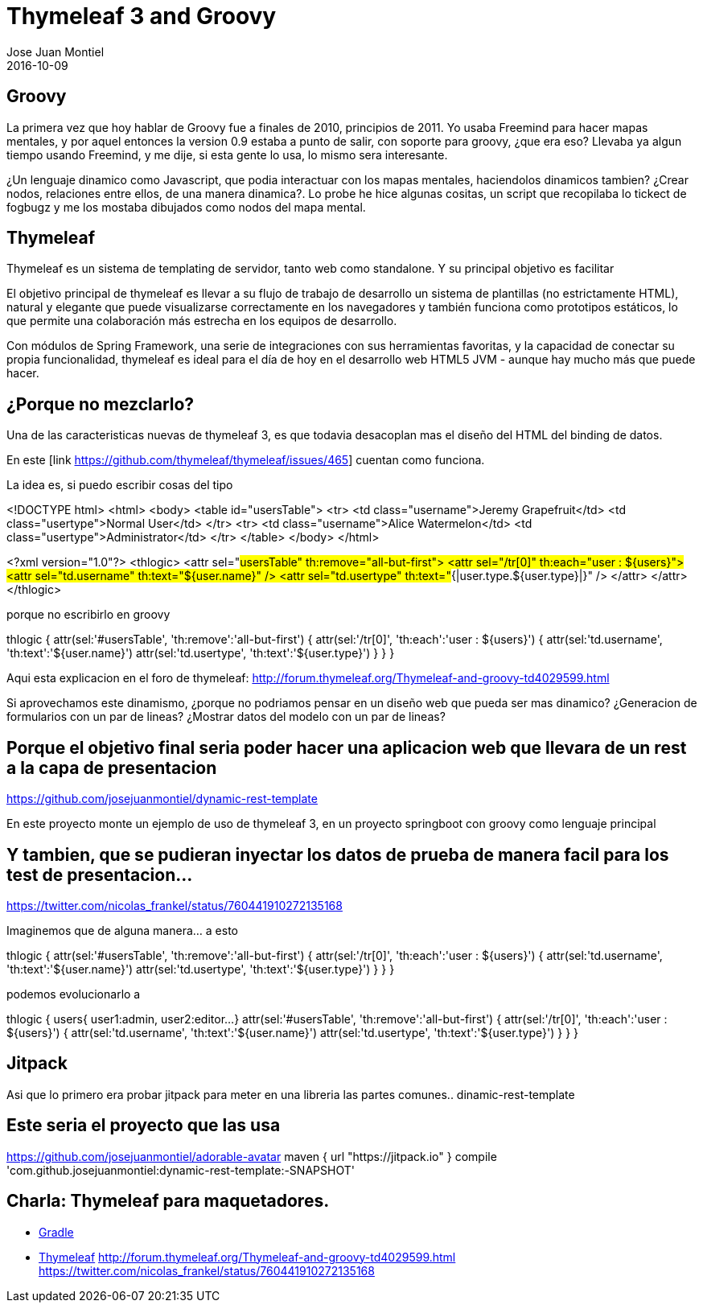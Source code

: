 = Thymeleaf 3 and Groovy
Jose Juan Montiel
2016-10-09
:jbake-type: post
:jbake-tags: jvm,sprinboot,thymeleaf3,groovy
:jbake-status: draft
:jbake-lang: en
:source-highlighter: prettify
:id: thymeleaf3-groovy
:icons: font

== Groovy

La primera vez que hoy hablar de Groovy fue a finales de 2010, principios de 2011. Yo usaba Freemind para hacer mapas mentales, y por aquel entonces la version 0.9 estaba a punto de salir, con soporte para groovy, ¿que era eso? Llevaba ya algun tiempo usando Freemind, y me dije, si esta gente lo usa, lo mismo sera interesante.

¿Un lenguaje dinamico como Javascript, que podia interactuar con los mapas mentales, haciendolos dinamicos tambien? ¿Crear nodos, relaciones entre ellos, de una manera dinamica?. Lo probe he hice algunas cositas, un script que recopilaba lo tickect de fogbugz y me los mostaba dibujados como nodos del mapa mental.

== Thymeleaf

Thymeleaf es un sistema de templating de servidor, tanto web como standalone. Y su principal objetivo es facilitar

El objetivo principal de thymeleaf es llevar a su flujo de trabajo de desarrollo un sistema de plantillas (no estrictamente HTML), natural y elegante que puede visualizarse correctamente en los navegadores y también funciona como prototipos estáticos, lo que permite una colaboración más estrecha en los equipos de desarrollo.

Con módulos de Spring Framework, una serie de integraciones con sus herramientas favoritas, y la capacidad de conectar su propia funcionalidad, thymeleaf es ideal para el día de hoy en el desarrollo web HTML5 JVM - aunque hay mucho más que puede hacer.

== ¿Porque no mezclarlo?

Una de las caracteristicas nuevas de thymeleaf 3, es que todavia desacoplan mas el diseño del HTML del binding de datos.

En este [link https://github.com/thymeleaf/thymeleaf/issues/465] cuentan como funciona.

La idea es, si puedo escribir cosas del tipo 

<!DOCTYPE html>
<html>
  <body>
    <table id="usersTable">
      <tr>
        <td class="username">Jeremy Grapefruit</td>
        <td class="usertype">Normal User</td>
      </tr>
      <tr>
        <td class="username">Alice Watermelon</td>
        <td class="usertype">Administrator</td>
      </tr>
    </table>
  </body>
</html>

<?xml version="1.0"?>
<thlogic>
  <attr sel="#usersTable" th:remove="all-but-first">
    <attr sel="/tr[0]" th:each="user : ${users}">
      <attr sel="td.username" th:text="${user.name}" />
      <attr sel="td.usertype" th:text="#{|user.type.${user.type}|}" />
    </attr>
  </attr>
</thlogic>

porque no escribirlo en groovy
	
thlogic {
    attr(sel:'#usersTable', 'th:remove':'all-but-first') {
        attr(sel:'/tr[0]', 'th:each':'user : ${users}') {
            attr(sel:'td.username', 'th:text':'${user.name}')
            attr(sel:'td.usertype', 'th:text':'${user.type}')
        }
    }
}

Aqui esta explicacion en el foro de thymeleaf: http://forum.thymeleaf.org/Thymeleaf-and-groovy-td4029599.html

Si aprovechamos este dinamismo, ¿porque no podriamos pensar en un diseño web que pueda ser mas dinamico? ¿Generacion de formularios con un par de lineas? ¿Mostrar datos del modelo con un par de lineas?




== Porque el objetivo final seria poder hacer una aplicacion web que llevara de un rest a la capa de presentacion

https://github.com/josejuanmontiel/dynamic-rest-template

En este proyecto monte un ejemplo de uso de thymeleaf 3, en un proyecto springboot con groovy como lenguaje principal

== Y tambien, que se pudieran inyectar los datos de prueba de manera facil para los test de presentacion...

https://twitter.com/nicolas_frankel/status/760441910272135168

Imaginemos que de alguna manera... a esto

thlogic {
    attr(sel:'#usersTable', 'th:remove':'all-but-first') {
        attr(sel:'/tr[0]', 'th:each':'user : ${users}') {
            attr(sel:'td.username', 'th:text':'${user.name}')
            attr(sel:'td.usertype', 'th:text':'${user.type}')
        }
    }
}

podemos evolucionarlo a 

thlogic {
	users{
		user1:admin,
		user2:editor...
	}
    attr(sel:'#usersTable', 'th:remove':'all-but-first') {
        attr(sel:'/tr[0]', 'th:each':'user : ${users}') {
            attr(sel:'td.username', 'th:text':'${user.name}')
            attr(sel:'td.usertype', 'th:text':'${user.type}')
        }
    }
}

== Jitpack

Asi que lo primero era probar jitpack para meter en una libreria las partes comunes.. dinamic-rest-template

== Este seria el proyecto que las usa

https://github.com/josejuanmontiel/adorable-avatar
	maven { url "https://jitpack.io" }
	compile 'com.github.josejuanmontiel:dynamic-rest-template:-SNAPSHOT'

== Charla: Thymeleaf para maquetadores.

* https://github.com/josejuanmontiel/charla_gradle[Gradle]
* https://github.com/josejuanmontiel/thymeleaf_talk[Thymeleaf]
	http://forum.thymeleaf.org/Thymeleaf-and-groovy-td4029599.html
	https://twitter.com/nicolas_frankel/status/760441910272135168

